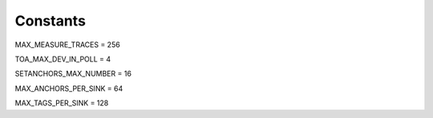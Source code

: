 .. _constants:

================
Constants
================



.. _MAX_MEASURE_TRACES:

MAX_MEASURE_TRACES = 256




.. _TOA_MAX_DEV_IN_POLL:

TOA_MAX_DEV_IN_POLL = 4




.. _SETANCHORS_MAX_NUMBER:

SETANCHORS_MAX_NUMBER = 16




.. _MAX_ANCHORS_PER_SINK:

MAX_ANCHORS_PER_SINK = 64




.. _MAX_TAGS_PER_SINK:

MAX_TAGS_PER_SINK = 128



